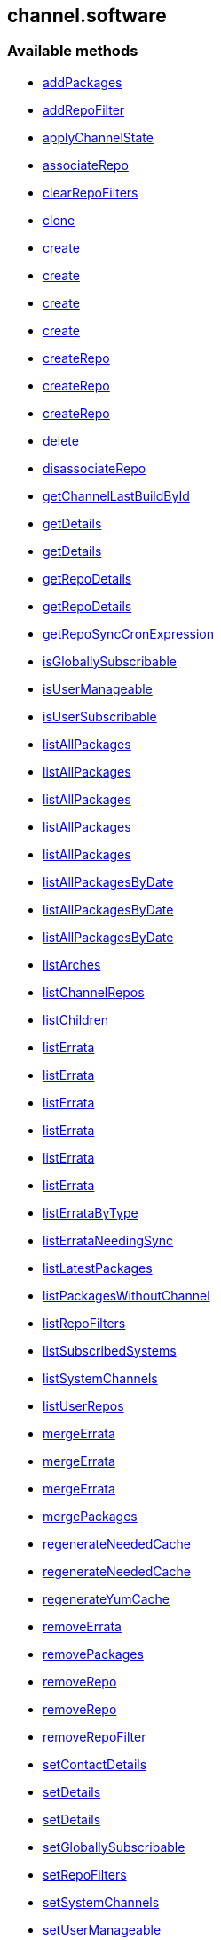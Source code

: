 


[#channel_software]
== channel.software


=== Available methods

* <<channel_software-addPackages,addPackages>>
* <<channel_software-addRepoFilter,addRepoFilter>>
* <<channel_software-applyChannelState,applyChannelState>>
* <<channel_software-associateRepo,associateRepo>>
* <<channel_software-clearRepoFilters,clearRepoFilters>>
* <<channel_software-clone,clone>>
* <<channel_software-create,create>>
* <<channel_software-create,create>>
* <<channel_software-create,create>>
* <<channel_software-create,create>>
* <<channel_software-createRepo,createRepo>>
* <<channel_software-createRepo,createRepo>>
* <<channel_software-createRepo,createRepo>>
* <<channel_software-delete,delete>>
* <<channel_software-disassociateRepo,disassociateRepo>>
* <<channel_software-getChannelLastBuildById,getChannelLastBuildById>>
* <<channel_software-getDetails,getDetails>>
* <<channel_software-getDetails,getDetails>>
* <<channel_software-getRepoDetails,getRepoDetails>>
* <<channel_software-getRepoDetails,getRepoDetails>>
* <<channel_software-getRepoSyncCronExpression,getRepoSyncCronExpression>>
* <<channel_software-isGloballySubscribable,isGloballySubscribable>>
* <<channel_software-isUserManageable,isUserManageable>>
* <<channel_software-isUserSubscribable,isUserSubscribable>>
* <<channel_software-listAllPackages,listAllPackages>>
* <<channel_software-listAllPackages,listAllPackages>>
* <<channel_software-listAllPackages,listAllPackages>>
* <<channel_software-listAllPackages,listAllPackages>>
* <<channel_software-listAllPackages,listAllPackages>>
* <<channel_software-listAllPackagesByDate,listAllPackagesByDate>>
* <<channel_software-listAllPackagesByDate,listAllPackagesByDate>>
* <<channel_software-listAllPackagesByDate,listAllPackagesByDate>>
* <<channel_software-listArches,listArches>>
* <<channel_software-listChannelRepos,listChannelRepos>>
* <<channel_software-listChildren,listChildren>>
* <<channel_software-listErrata,listErrata>>
* <<channel_software-listErrata,listErrata>>
* <<channel_software-listErrata,listErrata>>
* <<channel_software-listErrata,listErrata>>
* <<channel_software-listErrata,listErrata>>
* <<channel_software-listErrata,listErrata>>
* <<channel_software-listErrataByType,listErrataByType>>
* <<channel_software-listErrataNeedingSync,listErrataNeedingSync>>
* <<channel_software-listLatestPackages,listLatestPackages>>
* <<channel_software-listPackagesWithoutChannel,listPackagesWithoutChannel>>
* <<channel_software-listRepoFilters,listRepoFilters>>
* <<channel_software-listSubscribedSystems,listSubscribedSystems>>
* <<channel_software-listSystemChannels,listSystemChannels>>
* <<channel_software-listUserRepos,listUserRepos>>
* <<channel_software-mergeErrata,mergeErrata>>
* <<channel_software-mergeErrata,mergeErrata>>
* <<channel_software-mergeErrata,mergeErrata>>
* <<channel_software-mergePackages,mergePackages>>
* <<channel_software-regenerateNeededCache,regenerateNeededCache>>
* <<channel_software-regenerateNeededCache,regenerateNeededCache>>
* <<channel_software-regenerateYumCache,regenerateYumCache>>
* <<channel_software-removeErrata,removeErrata>>
* <<channel_software-removePackages,removePackages>>
* <<channel_software-removeRepo,removeRepo>>
* <<channel_software-removeRepo,removeRepo>>
* <<channel_software-removeRepoFilter,removeRepoFilter>>
* <<channel_software-setContactDetails,setContactDetails>>
* <<channel_software-setDetails,setDetails>>
* <<channel_software-setDetails,setDetails>>
* <<channel_software-setGloballySubscribable,setGloballySubscribable>>
* <<channel_software-setRepoFilters,setRepoFilters>>
* <<channel_software-setSystemChannels,setSystemChannels>>
* <<channel_software-setUserManageable,setUserManageable>>
* <<channel_software-setUserSubscribable,setUserSubscribable>>
* <<channel_software-subscribeSystem,subscribeSystem>>
* <<channel_software-syncErrata,syncErrata>>
* <<channel_software-syncRepo,syncRepo>>
* <<channel_software-syncRepo,syncRepo>>
* <<channel_software-syncRepo,syncRepo>>
* <<channel_software-syncRepo,syncRepo>>
* <<channel_software-syncRepo,syncRepo>>
* <<channel_software-unsubscribeChannels,unsubscribeChannels>>
* <<channel_software-updateRepo,updateRepo>>
* <<channel_software-updateRepoLabel,updateRepoLabel>>
* <<channel_software-updateRepoLabel,updateRepoLabel>>
* <<channel_software-updateRepoSsl,updateRepoSsl>>
* <<channel_software-updateRepoSsl,updateRepoSsl>>
* <<channel_software-updateRepoUrl,updateRepoUrl>>
* <<channel_software-updateRepoUrl,updateRepoUrl>>

=== Description

Provides methods to access and modify many aspects of a channel.

*Namespace*:

channel.software

'''


[#channel_software-addPackages]
=== Method: addPackages 

Description:

Adds a given list of packages to the given channel.




Parameters:

  * [.string]#string#  sessionKey
 
* [.string]#string#  channelLabel - target channel.
 
* [.array]#array# :
** int - packageId -  id of a package to
                                   add to the channel.
 

Returns:

* [.int]#int#  - 1 on success, exception thrown otherwise.
 


'''


[#channel_software-addRepoFilter]
=== Method: addRepoFilter 

Description:

Adds a filter for a given repo.




Parameters:

* [.string]#string#  sessionKey 
 
* [.string]#string#  label - repository label
 
* [.struct]#struct#  - filter_map
          * [.string]#string#  "filter" - string to filter on
          * [.string]#string#  "flag" - + for include, - for exclude
  // no end needed
 

Returns:

* int sort order for new filter 
 


'''


[#channel_software-applyChannelState]
=== Method: applyChannelState 

Description:

Refresh pillar data and then schedule channels state on the provided systems




Parameters:

  * [.string]#string#  sessionKey
 
* [.array]#array# :
** int - serverId
 

Returns:

* [.array]#array# :
** int - actionId
 


'''


[#channel_software-associateRepo]
=== Method: associateRepo 

Description:

Associates a repository with a channel




Parameters:

  * [.string]#string#  sessionKey
 
* [.string]#string#  channelLabel - channel label
 
* [.string]#string#  repoLabel - repository label
 

Returns:

* * [.struct]#struct#  - channel
      * [.int]#int#  "id"
      * [.string]#string#  "name"
      * [.string]#string#  "label"
      * [.string]#string#  "arch_name"
      * [.string]#string#  "arch_label"
      * [.string]#string#  "summary"
      * [.string]#string#  "description"
      * [.string]#string#  "checksum_label"
      * [.dateTime.iso8601]#dateTime.iso8601#  "last_modified"
      * [.string]#string#  "maintainer_name"
      * [.string]#string#  "maintainer_email"
      * [.string]#string#  "maintainer_phone"
      * [.string]#string#  "support_policy"
      * [.string]#string#  "gpg_key_url"
      * [.string]#string#  "gpg_key_id"
      * [.string]#string#  "gpg_key_fp"
      * [.dateTime.iso8601]#dateTime.iso8601#  "yumrepo_last_sync" - (optional)
      * [.string]#string#  "end_of_life"
      * [.string]#string#  "parent_channel_label"
      * [.string]#string#  "clone_original"
      * [.array]#array# :
          * [.struct]#struct#  - contentSources
              * [.int]#int#  "id"
              * [.string]#string#  "label"
              * [.string]#string#  "sourceUrl"
              * [.string]#string#  "type"
          // no end needed
      // no end needed
  // no end needed
  
 


'''


[#channel_software-clearRepoFilters]
=== Method: clearRepoFilters 

Description:

Removes the filters for a repo




Parameters:

  * [.string]#string#  sessionKey
 
* [.string]#string#  label - repository label
 

Returns:

* [.int]#int#  - 1 on success, exception thrown otherwise.
 


'''


[#channel_software-clone]
=== Method: clone 

Description:

Clone a channel.  If arch_label is omitted, the arch label of the
      original channel will be used. If parent_label is omitted, the clone will be
      a base channel.




Parameters:

  * [.string]#string#  sessionKey
 
* [.string]#string#  original_label
 
* [.struct]#struct#  - channel details
          * [.string]#string#  "name"
          * [.string]#string#  "label"
          * [.string]#string#  "summary"
          * [.string]#string#  "parent_label" - (optional)
          * [.string]#string#  "arch_label" - (optional)
          * [.string]#string#  "gpg_key_url" - (optional),
              gpg_url might be used as well
          * [.string]#string#  "gpg_key_id" - (optional),
              gpg_id might be used as well
          * [.string]#string#  "gpg_key_fp" - (optional),
              gpg_fingerprint might be used as well
          * [.string]#string#  "gpg_check" - (optional)
          * [.string]#string#  "description" - (optional)
          * [.string]#string#  "checksum" - either sha1 or sha256
      // no end needed
 
* [.boolean]#boolean#  original_state
 

Returns:

* int the cloned channel ID 
 


'''


[#channel_software-create]
=== Method: create 

Description:

Creates a software channel




Parameters:

  * [.string]#string#  sessionKey
 
* [.string]#string#  label - label of the new channel
 
* [.string]#string#  name - name of the new channel
 
* [.string]#string#  summary - summary of the channel
 
* [.string]#string#  archLabel - the label of the architecture the channel corresponds to,
              run channel.software.listArches API for complete listing
 
* [.string]#string#  parentLabel - label of the parent of this
              channel, an empty string if it does not have one
 
* [.string]#string#  checksumType - checksum type for this channel,
              used for yum repository metadata generation
      // no end needed
          * sha1 - Offers widest compatibility  with clients
          * sha256 - Offers highest security, but is compatible
                        only with newer clients: Fedora 11 and newer,
                        or Enterprise Linux 6 and newer.
      // no end needed
 
* [.struct]#struct#  - gpgKey
          * [.string]#string#  "url" - GPG key URL
          * [.string]#string#  "id" - GPG key ID
          * [.string]#string#  "fingerprint" - GPG key Fingerprint
      // no end needed
 
* [.boolean]#boolean#  gpgCheck - true if the GPG check should be
     enabled by default, false otherwise
 

Returns:

* int - 1 if the creation operation succeeded, 0 otherwise 
 

Available since API version: 10.9

'''


[#channel_software-create]
=== Method: create 

Description:

Creates a software channel




Parameters:

  * [.string]#string#  sessionKey
 
* [.string]#string#  label - label of the new channel
 
* [.string]#string#  name - name of the new channel
 
* [.string]#string#  summary - summary of the channel
 
* [.string]#string#  archLabel - the label of the architecture the channel corresponds to,
              run channel.software.listArches API for complete listing
 
* [.string]#string#  parentLabel - label of the parent of this
              channel, an empty string if it does not have one
 
* [.string]#string#  checksumType - checksum type for this channel,
              used for yum repository metadata generation
      // no end needed
          * sha1 - Offers widest compatibility  with clients
          * sha256 - Offers highest security, but is compatible
                        only with newer clients: Fedora 11 and newer,
                        or Enterprise Linux 6 and newer.
      // no end needed
 
* [.struct]#struct#  - gpgKey
          * [.string]#string#  "url" - GPG key URL
          * [.string]#string#  "id" - GPG key ID
          * [.string]#string#  "fingerprint" - GPG key Fingerprint
      // no end needed
 

Returns:

* int - 1 if the creation operation succeeded, 0 otherwise 
 

Available since API version: 10.9

'''


[#channel_software-create]
=== Method: create 

Description:

Creates a software channel




Parameters:

  * [.string]#string#  sessionKey
 
* [.string]#string#  label - label of the new channel
 
* [.string]#string#  name - name of the new channel
 
* [.string]#string#  summary - summary of the channel
 
* [.string]#string#  archLabel - the label of the architecture the channel corresponds to,
              run channel.software.listArches API for complete listing
 
* [.string]#string#  parentLabel - label of the parent of this
              channel, an empty string if it does not have one
 
* [.string]#string#  checksumType - checksum type for this channel,
              used for yum repository metadata generation
      // no end needed
          * sha1 - Offers widest compatibility  with clients
          * sha256 - Offers highest security, but is compatible
                        only with newer clients: Fedora 11 and newer,
                        or Enterprise Linux 6 and newer.
      // no end needed
 

Returns:

* int - 1 if the creation operation succeeded, 0 otherwise 
 

Available since API version: 10.9

'''


[#channel_software-create]
=== Method: create 

Description:

Creates a software channel




Parameters:

  * [.string]#string#  sessionKey
 
* [.string]#string#  label - label of the new channel
 
* [.string]#string#  name - name of the new channel
 
* [.string]#string#  summary - summary of the channel
 
* [.string]#string#  archLabel - the label of the architecture the channel corresponds to,
              run channel.software.listArches API for complete listing
 
* [.string]#string#  parentLabel - label of the parent of this
              channel, an empty string if it does not have one
 

Returns:

* int - 1 if the creation operation succeeded, 0 otherwise 
 


'''


[#channel_software-createRepo]
=== Method: createRepo 

Description:

Creates a repository




Parameters:

  * [.string]#string#  sessionKey
 
* [.string]#string#  label - repository label
 
* [.string]#string#  type - repository type (yum, uln...)
 
* [.string]#string#  url - repository url
 

Returns:

* * [.struct]#struct#  - channel
      * [.int]#int#  "id"
      * [.string]#string#  "label"
      * [.string]#string#  "sourceUrl"
      * [.string]#string#  "type"
      * [.boolean]#boolean#  "hasSignedMetadata"
      * [.array]#array#  "sslContentSources" - 
         * [.struct]#struct#  - contentsourcessl
      * [.string]#string#  "sslCaDesc"
      * [.string]#string#  "sslCertDesc"
      * [.string]#string#  "sslKeyDesc"
  // no end needed
 
      // no end needed
  // no end needed
  
 


'''


[#channel_software-createRepo]
=== Method: createRepo 

Description:

Creates a repository




Parameters:

  * [.string]#string#  sessionKey
 
* [.string]#string#  label - repository label
 
* [.string]#string#  type - repository type (yum, uln...)
 
* [.string]#string#  url - repository url
 
* [.string]#string#  sslCaCert - SSL CA cert description
 
* [.string]#string#  sslCliCert - SSL Client cert description
 
* [.string]#string#  sslCliKey - SSL Client key description
 

Returns:

* * [.struct]#struct#  - channel
      * [.int]#int#  "id"
      * [.string]#string#  "label"
      * [.string]#string#  "sourceUrl"
      * [.string]#string#  "type"
      * [.boolean]#boolean#  "hasSignedMetadata"
      * [.array]#array#  "sslContentSources" - 
         * [.struct]#struct#  - contentsourcessl
      * [.string]#string#  "sslCaDesc"
      * [.string]#string#  "sslCertDesc"
      * [.string]#string#  "sslKeyDesc"
  // no end needed
 
      // no end needed
  // no end needed
  
 


'''


[#channel_software-createRepo]
=== Method: createRepo 

Description:

Creates a repository




Parameters:

  * [.string]#string#  sessionKey
 
* [.string]#string#  label - repository label
 
* [.string]#string#  type - repository type (only YUM is supported)
 
* [.string]#string#  url - repository url
 
* [.string]#string#  sslCaCert - SSL CA cert description, or an
     empty string
 
* [.string]#string#  sslCliCert - SSL Client cert description, or
     an empty string
 
* [.string]#string#  sslCliKey - SSL Client key description, or an
     empty string
 
* [.boolean]#boolean#  hasSignedMetadata - true if the repository
     has signed metadata, false otherwise
 

Returns:

* * [.struct]#struct#  - channel
      * [.int]#int#  "id"
      * [.string]#string#  "label"
      * [.string]#string#  "sourceUrl"
      * [.string]#string#  "type"
      * [.boolean]#boolean#  "hasSignedMetadata"
      * [.array]#array#  "sslContentSources" - 
         * [.struct]#struct#  - contentsourcessl
      * [.string]#string#  "sslCaDesc"
      * [.string]#string#  "sslCertDesc"
      * [.string]#string#  "sslKeyDesc"
  // no end needed
 
      // no end needed
  // no end needed
  
 


'''


[#channel_software-delete]
=== Method: delete 

Description:

Deletes a custom software channel




Parameters:

  * [.string]#string#  sessionKey
 
* [.string]#string#  channelLabel - channel to delete
 

Returns:

* [.int]#int#  - 1 on success, exception thrown otherwise.
 


'''


[#channel_software-disassociateRepo]
=== Method: disassociateRepo 

Description:

Disassociates a repository from a channel




Parameters:

  * [.string]#string#  sessionKey
 
* [.string]#string#  channelLabel - channel label
 
* [.string]#string#  repoLabel - repository label
 

Returns:

* * [.struct]#struct#  - channel
      * [.int]#int#  "id"
      * [.string]#string#  "name"
      * [.string]#string#  "label"
      * [.string]#string#  "arch_name"
      * [.string]#string#  "arch_label"
      * [.string]#string#  "summary"
      * [.string]#string#  "description"
      * [.string]#string#  "checksum_label"
      * [.dateTime.iso8601]#dateTime.iso8601#  "last_modified"
      * [.string]#string#  "maintainer_name"
      * [.string]#string#  "maintainer_email"
      * [.string]#string#  "maintainer_phone"
      * [.string]#string#  "support_policy"
      * [.string]#string#  "gpg_key_url"
      * [.string]#string#  "gpg_key_id"
      * [.string]#string#  "gpg_key_fp"
      * [.dateTime.iso8601]#dateTime.iso8601#  "yumrepo_last_sync" - (optional)
      * [.string]#string#  "end_of_life"
      * [.string]#string#  "parent_channel_label"
      * [.string]#string#  "clone_original"
      * [.array]#array# :
          * [.struct]#struct#  - contentSources
              * [.int]#int#  "id"
              * [.string]#string#  "label"
              * [.string]#string#  "sourceUrl"
              * [.string]#string#  "type"
          // no end needed
      // no end needed
  // no end needed
  
 


'''


[#channel_software-getChannelLastBuildById]
=== Method: getChannelLastBuildById 

Description:

Returns the last build date of the repomd.xml file
 for the given channel as a localised string.




Parameters:

  * [.string]#string#  sessionKey
 
* [.int]#int#  id - id of channel wanted
 

Returns:

* the last build date of the repomd.xml file
 as a localised string 
 


'''


[#channel_software-getDetails]
=== Method: getDetails 

Description:

Returns details of the given channel as a map




Parameters:

  * [.string]#string#  sessionKey
 
* [.string]#string#  channelLabel - channel to query
 

Returns:

* * [.struct]#struct#  - channel
      * [.int]#int#  "id"
      * [.string]#string#  "name"
      * [.string]#string#  "label"
      * [.string]#string#  "arch_name"
      * [.string]#string#  "arch_label"
      * [.string]#string#  "summary"
      * [.string]#string#  "description"
      * [.string]#string#  "checksum_label"
      * [.dateTime.iso8601]#dateTime.iso8601#  "last_modified"
      * [.string]#string#  "maintainer_name"
      * [.string]#string#  "maintainer_email"
      * [.string]#string#  "maintainer_phone"
      * [.string]#string#  "support_policy"
      * [.string]#string#  "gpg_key_url"
      * [.string]#string#  "gpg_key_id"
      * [.string]#string#  "gpg_key_fp"
      * [.dateTime.iso8601]#dateTime.iso8601#  "yumrepo_last_sync" - (optional)
      * [.string]#string#  "end_of_life"
      * [.string]#string#  "parent_channel_label"
      * [.string]#string#  "clone_original"
      * [.array]#array# :
          * [.struct]#struct#  - contentSources
              * [.int]#int#  "id"
              * [.string]#string#  "label"
              * [.string]#string#  "sourceUrl"
              * [.string]#string#  "type"
          // no end needed
      // no end needed
  // no end needed
  
 


'''


[#channel_software-getDetails]
=== Method: getDetails 

Description:

Returns details of the given channel as a map




Parameters:

  * [.string]#string#  sessionKey
 
* [.int]#int#  id - channel to query
 

Returns:

* * [.struct]#struct#  - channel
      * [.int]#int#  "id"
      * [.string]#string#  "name"
      * [.string]#string#  "label"
      * [.string]#string#  "arch_name"
      * [.string]#string#  "arch_label"
      * [.string]#string#  "summary"
      * [.string]#string#  "description"
      * [.string]#string#  "checksum_label"
      * [.dateTime.iso8601]#dateTime.iso8601#  "last_modified"
      * [.string]#string#  "maintainer_name"
      * [.string]#string#  "maintainer_email"
      * [.string]#string#  "maintainer_phone"
      * [.string]#string#  "support_policy"
      * [.string]#string#  "gpg_key_url"
      * [.string]#string#  "gpg_key_id"
      * [.string]#string#  "gpg_key_fp"
      * [.dateTime.iso8601]#dateTime.iso8601#  "yumrepo_last_sync" - (optional)
      * [.string]#string#  "end_of_life"
      * [.string]#string#  "parent_channel_label"
      * [.string]#string#  "clone_original"
      * [.array]#array# :
          * [.struct]#struct#  - contentSources
              * [.int]#int#  "id"
              * [.string]#string#  "label"
              * [.string]#string#  "sourceUrl"
              * [.string]#string#  "type"
          // no end needed
      // no end needed
  // no end needed
  
 


'''


[#channel_software-getRepoDetails]
=== Method: getRepoDetails 

Description:

Returns details of the given repository




Parameters:

  * [.string]#string#  sessionKey
 
* [.string]#string#  repoLabel - repo to query
 

Returns:

* * [.struct]#struct#  - channel
      * [.int]#int#  "id"
      * [.string]#string#  "label"
      * [.string]#string#  "sourceUrl"
      * [.string]#string#  "type"
      * [.boolean]#boolean#  "hasSignedMetadata"
      * [.array]#array#  "sslContentSources" - 
         * [.struct]#struct#  - contentsourcessl
      * [.string]#string#  "sslCaDesc"
      * [.string]#string#  "sslCertDesc"
      * [.string]#string#  "sslKeyDesc"
  // no end needed
 
      // no end needed
  // no end needed
  
 


'''


[#channel_software-getRepoDetails]
=== Method: getRepoDetails 

Description:

Returns details of the given repository




Parameters:

  * [.string]#string#  sessionKey
 
* [.int]#int#  id - repository id
 

Returns:

* * [.struct]#struct#  - channel
      * [.int]#int#  "id"
      * [.string]#string#  "label"
      * [.string]#string#  "sourceUrl"
      * [.string]#string#  "type"
      * [.boolean]#boolean#  "hasSignedMetadata"
      * [.array]#array#  "sslContentSources" - 
         * [.struct]#struct#  - contentsourcessl
      * [.string]#string#  "sslCaDesc"
      * [.string]#string#  "sslCertDesc"
      * [.string]#string#  "sslKeyDesc"
  // no end needed
 
      // no end needed
  // no end needed
  
 


'''


[#channel_software-getRepoSyncCronExpression]
=== Method: getRepoSyncCronExpression 

Description:

Returns repo synchronization cron expression




Parameters:

  * [.string]#string#  sessionKey
 
* [.string]#string#  channelLabel - channel label
 

Returns:

* string quartz expression 
 


'''


[#channel_software-isGloballySubscribable]
=== Method: isGloballySubscribable 

Description:

Returns whether the channel is subscribable by any user
 in the organization




Parameters:

  * [.string]#string#  sessionKey
 
* [.string]#string#  channelLabel - channel to query
 

Returns:

* int - 1 if true, 0 otherwise 
 


'''


[#channel_software-isUserManageable]
=== Method: isUserManageable 

Description:

Returns whether the channel may be managed by the given user.




Parameters:

  * [.string]#string#  sessionKey
 
* [.string]#string#  channelLabel - label of the channel
 
* [.string]#string#  login - login of the target user
 

Returns:

* int - 1 if manageable, 0 if not 
 


'''


[#channel_software-isUserSubscribable]
=== Method: isUserSubscribable 

Description:

Returns whether the channel may be subscribed to by the given user.




Parameters:

  * [.string]#string#  sessionKey
 
* [.string]#string#  channelLabel - label of the channel
 
* [.string]#string#  login - login of the target user
 

Returns:

* int - 1 if subscribable, 0 if not 
 


'''


[#channel_software-listAllPackages]
=== Method: listAllPackages 

Description:

Lists all packages in the channel, regardless of package version,
 between the given dates.




Parameters:

  * [.string]#string#  sessionKey
 
* [.string]#string#  channelLabel - channel to query
 
* [.dateTime.iso8601]#dateTime.iso8601#  startDate
 
* [.dateTime.iso8601]#dateTime.iso8601#  endDate
 

Returns:

* [.array]#array# :
              * [.struct]#struct#  - package
      * [.string]#string#  "name"
      * [.string]#string#  "version"
      * [.string]#string#  "release"
      * [.string]#string#  "epoch"
      * [.string]#string#  "checksum"
      * [.string]#string#  "checksum_type"
      * [.int]#int#  "id"
      * [.string]#string#  "arch_label"
      * [.string]#string#  "last_modified_date"
      * [.string]#string#  "last_modified" - (Deprecated)
  // no end needed
 
      // no end needed
 


'''


[#channel_software-listAllPackages]
=== Method: listAllPackages 

Description:

Lists all packages in the channel, regardless of version whose last
 modified date is greater than given date.




Parameters:

  * [.string]#string#  sessionKey
 
* [.string]#string#  channelLabel - channel to query
 
* [.dateTime.iso8601]#dateTime.iso8601#  startDate
 

Returns:

* [.array]#array# :
              * [.struct]#struct#  - package
      * [.string]#string#  "name"
      * [.string]#string#  "version"
      * [.string]#string#  "release"
      * [.string]#string#  "epoch"
      * [.string]#string#  "checksum"
      * [.string]#string#  "checksum_type"
      * [.int]#int#  "id"
      * [.string]#string#  "arch_label"
      * [.string]#string#  "last_modified_date"
      * [.string]#string#  "last_modified" - (Deprecated)
  // no end needed
 
      // no end needed
 


'''


[#channel_software-listAllPackages]
=== Method: listAllPackages 

Description:

Lists all packages in the channel, regardless of the package version




Parameters:

  * [.string]#string#  sessionKey
 
* [.string]#string#  channelLabel - channel to query
 

Returns:

* [.array]#array# :
              * [.struct]#struct#  - package
      * [.string]#string#  "name"
      * [.string]#string#  "version"
      * [.string]#string#  "release"
      * [.string]#string#  "epoch"
      * [.string]#string#  "checksum"
      * [.string]#string#  "checksum_type"
      * [.int]#int#  "id"
      * [.string]#string#  "arch_label"
      * [.string]#string#  "last_modified_date"
      * [.string]#string#  "last_modified" - (Deprecated)
  // no end needed
 
      // no end needed
 


'''


[#channel_software-listAllPackages]
=== Method: listAllPackages (Deprecated)

Description:

Lists all packages in the channel, regardless of package version,
 between the given dates.
 Example Date:  '2008-08-20 08:00:00'


Deprecated - being replaced by listAllPackages(string sessionKey,
 string channelLabel, dateTime.iso8601 startDate, dateTime.iso8601 endDate)


Parameters:

  * [.string]#string#  sessionKey
 
* [.string]#string#  channelLabel - channel to query
 
* [.string]#string#  startDate
 
* [.string]#string#  endDate
 

Returns:

* [.array]#array# :
              * [.struct]#struct#  - package
      * [.string]#string#  "name"
      * [.string]#string#  "version"
      * [.string]#string#  "release"
      * [.string]#string#  "epoch"
      * [.string]#string#  "checksum"
      * [.string]#string#  "checksum_type"
      * [.int]#int#  "id"
      * [.string]#string#  "arch_label"
      * [.string]#string#  "last_modified_date"
      * [.string]#string#  "last_modified" - (Deprecated)
  // no end needed
 
      // no end needed
 


'''


[#channel_software-listAllPackages]
=== Method: listAllPackages (Deprecated)

Description:

Lists all packages in the channel, regardless of version whose last
 modified date is greater than given date. Example Date: '2008-08-20 08:00:00'


Deprecated - being replaced by listAllPackages(string sessionKey,
 string channelLabel, dateTime.iso8601 startDate)


Parameters:

  * [.string]#string#  sessionKey
 
* [.string]#string#  channelLabel - channel to query
 
* [.string]#string#  startDate
 

Returns:

* [.array]#array# :
              * [.struct]#struct#  - package
      * [.string]#string#  "name"
      * [.string]#string#  "version"
      * [.string]#string#  "release"
      * [.string]#string#  "epoch"
      * [.string]#string#  "checksum"
      * [.string]#string#  "checksum_type"
      * [.int]#int#  "id"
      * [.string]#string#  "arch_label"
      * [.string]#string#  "last_modified_date"
      * [.string]#string#  "last_modified" - (Deprecated)
  // no end needed
 
      // no end needed
 


'''


[#channel_software-listAllPackagesByDate]
=== Method: listAllPackagesByDate (Deprecated)

Description:

Lists all packages in the channel, regardless of the package version,
 between the given dates. Example Date: '2008-08-20 08:00:00'


Deprecated - being replaced by listAllPackages(string sessionKey,
 string channelLabel, dateTime.iso8601 startDate, dateTime.iso8601 endDate)


Parameters:

  * [.string]#string#  sessionKey
 
* [.string]#string#  channelLabel - channel to query
 
* [.string]#string#  startDate
 
* [.string]#string#  endDate
 

Returns:

* [.array]#array# :
          * [.struct]#struct#  - package
              * [.string]#string#  "name"
              * [.string]#string#  "version"
              * [.string]#string#  "release"
              * [.string]#string#  "epoch"
              * [.string]#string#  "id"
              * [.string]#string#  "arch_label"
              * [.string]#string#  "last_modified"
          // no end needed
      // no end needed
 


'''


[#channel_software-listAllPackagesByDate]
=== Method: listAllPackagesByDate (Deprecated)

Description:

Lists all packages in the channel, regardless of the package version,
 whose last modified date is greater than given date.
 Example Date:  '2008-08-20 08:00:00'


Deprecated - being replaced by listAllPackages(string sessionKey,
 string channelLabel, dateTime.iso8601 startDate)


Parameters:

  * [.string]#string#  sessionKey
 
* [.string]#string#  channelLabel - channel to query
 
* [.string]#string#  startDate
 

Returns:

* [.array]#array# :
          * [.struct]#struct#  - package
              * [.string]#string#  "name"
              * [.string]#string#  "version"
              * [.string]#string#  "release"
              * [.string]#string#  "epoch"
              * [.string]#string#  "id"
              * [.string]#string#  "arch_label"
              * [.string]#string#  "last_modified"
          // no end needed
      // no end needed
 


'''


[#channel_software-listAllPackagesByDate]
=== Method: listAllPackagesByDate (Deprecated)

Description:

Lists all packages in the channel, regardless of the package version


Deprecated - being replaced by listAllPackages(string sessionKey,
 string channelLabel)


Parameters:

  * [.string]#string#  sessionKey
 
* [.string]#string#  channelLabel - channel to query
 

Returns:

* [.array]#array# :
          * [.struct]#struct#  - package
              * [.string]#string#  "name"
              * [.string]#string#  "version"
              * [.string]#string#  "release"
              * [.string]#string#  "epoch"
              * [.string]#string#  "id"
              * [.string]#string#  "arch_label"
              * [.string]#string#  "last_modified"
          // no end needed
      // no end needed
 


'''


[#channel_software-listArches]
=== Method: listArches 

Description:

Lists the potential software channel architectures that can be created




Parameters:

  * [.string]#string#  sessionKey
 

Returns:

* [.array]#array# :
              * [.struct]#struct#  - channel arch
          * [.string]#string#  "name"
          * [.string]#string#  "label"
      // no end needed
 
          // no end needed
 


'''


[#channel_software-listChannelRepos]
=== Method: listChannelRepos 

Description:

Lists associated repos with the given channel




Parameters:

  * [.string]#string#  sessionKey
 
* [.string]#string#  channelLabel - channel label
 

Returns:

* [.array]#array# :
          * [.struct]#struct#  - channel
      * [.int]#int#  "id"
      * [.string]#string#  "label"
      * [.string]#string#  "sourceUrl"
      * [.string]#string#  "type"
      * [.boolean]#boolean#  "hasSignedMetadata"
      * [.array]#array#  "sslContentSources" - 
         * [.struct]#struct#  - contentsourcessl
      * [.string]#string#  "sslCaDesc"
      * [.string]#string#  "sslCertDesc"
      * [.string]#string#  "sslKeyDesc"
  // no end needed
 
      // no end needed
  // no end needed
 
      // no end needed
 


'''


[#channel_software-listChildren]
=== Method: listChildren 

Description:

List the children of a channel




Parameters:

  * [.string]#string#  sessionKey
 
* [.string]#string#  channelLabel - the label of the channel
 

Returns:

* [.array]#array# :
              * [.struct]#struct#  - channel
      * [.int]#int#  "id"
      * [.string]#string#  "name"
      * [.string]#string#  "label"
      * [.string]#string#  "arch_name"
      * [.string]#string#  "arch_label"
      * [.string]#string#  "summary"
      * [.string]#string#  "description"
      * [.string]#string#  "checksum_label"
      * [.dateTime.iso8601]#dateTime.iso8601#  "last_modified"
      * [.string]#string#  "maintainer_name"
      * [.string]#string#  "maintainer_email"
      * [.string]#string#  "maintainer_phone"
      * [.string]#string#  "support_policy"
      * [.string]#string#  "gpg_key_url"
      * [.string]#string#  "gpg_key_id"
      * [.string]#string#  "gpg_key_fp"
      * [.dateTime.iso8601]#dateTime.iso8601#  "yumrepo_last_sync" - (optional)
      * [.string]#string#  "end_of_life"
      * [.string]#string#  "parent_channel_label"
      * [.string]#string#  "clone_original"
      * [.array]#array# :
          * [.struct]#struct#  - contentSources
              * [.int]#int#  "id"
              * [.string]#string#  "label"
              * [.string]#string#  "sourceUrl"
              * [.string]#string#  "type"
          // no end needed
      // no end needed
  // no end needed
 
      // no end needed
 


'''


[#channel_software-listErrata]
=== Method: listErrata 

Description:

List the errata applicable to a channel after given startDate




Parameters:

  * [.string]#string#  sessionKey
 
* [.string]#string#  channelLabel - channel to query
 
* [.dateTime.iso8601]#dateTime.iso8601#  startDate
 

Returns:

* [.array]#array# :
          * [.struct]#struct#  - errata
          * [.int]#int#  "id" - Errata ID.
          * [.string]#string#  "date" - Date erratum was created.
          * [.string]#string#  "update_date" - Date erratum was updated.
          * [.string]#string#  "advisory_synopsis" - Summary of the erratum.
          * [.string]#string#  "advisory_type" - Type label such as Security, Bug Fix
          * [.string]#string#  "advisory_name" - Name such as RHSA, etc
      // no end needed
 
      // no end needed
 


'''


[#channel_software-listErrata]
=== Method: listErrata 

Description:

List the errata applicable to a channel between startDate and endDate.




Parameters:

  * [.string]#string#  sessionKey
 
* [.string]#string#  channelLabel - channel to query
 
* [.dateTime.iso8601]#dateTime.iso8601#  startDate
 
* [.dateTime.iso8601]#dateTime.iso8601#  endDate
 

Returns:

* [.array]#array# :
          * [.struct]#struct#  - errata
          * [.int]#int#  "id" - Errata ID.
          * [.string]#string#  "date" - Date erratum was created.
          * [.string]#string#  "update_date" - Date erratum was updated.
          * [.string]#string#  "advisory_synopsis" - Summary of the erratum.
          * [.string]#string#  "advisory_type" - Type label such as Security, Bug Fix
          * [.string]#string#  "advisory_name" - Name such as RHSA, etc
      // no end needed
 
      // no end needed
 


'''


[#channel_software-listErrata]
=== Method: listErrata 

Description:

List the errata applicable to a channel between startDate and endDate.




Parameters:

  * [.string]#string#  sessionKey
 
* [.string]#string#  channelLabel - channel to query
 
* [.dateTime.iso8601]#dateTime.iso8601#  startDate
 
* [.dateTime.iso8601]#dateTime.iso8601#  endDate
 
* [.boolean]#boolean#  lastModified - select by last modified or not
 

Returns:

* [.array]#array# :
          * [.struct]#struct#  - errata
          * [.int]#int#  "id" - Errata ID.
          * [.string]#string#  "date" - Date erratum was created.
          * [.string]#string#  "update_date" - Date erratum was updated.
          * [.string]#string#  "advisory_synopsis" - Summary of the erratum.
          * [.string]#string#  "advisory_type" - Type label such as Security, Bug Fix
          * [.string]#string#  "advisory_name" - Name such as RHSA, etc
      // no end needed
 
      // no end needed
 


'''


[#channel_software-listErrata]
=== Method: listErrata 

Description:

List the errata applicable to a channel




Parameters:

  * [.string]#string#  sessionKey
 
* [.string]#string#  channelLabel - channel to query
 

Returns:

* [.array]#array# :
      * [.struct]#struct#  - errata
        * [.int]#int#  "id" - Errata Id
        * [.string]#string#  "advisory_synopsis" - Summary of the erratum.
        * [.string]#string#  "advisory_type" - Type label such as Security, Bug Fix
        * [.string]#string#  "advisory_name" - Name such as RHSA, etc
        * [.string]#string#  "advisory" - name of the advisory (Deprecated)
        * [.string]#string#  "issue_date" - date format follows YYYY-MM-DD HH24:MI:SS (Deprecated)
        * [.string]#string#  "update_date" - date format follows YYYY-MM-DD HH24:MI:SS (Deprecated)
        * [.string]#string#  "synopsis (Deprecated)"
        * [.string]#string#  "last_modified_date" - date format follows YYYY-MM-DD HH24:MI:SS (Deprecated)
      // no end needed
    // no end needed
 


'''


[#channel_software-listErrata]
=== Method: listErrata (Deprecated)

Description:

List the errata applicable to a channel after given startDate


Deprecated - being replaced by listErrata(string sessionKey,
 string channelLabel, dateTime.iso8601 startDate)


Parameters:

  * [.string]#string#  sessionKey
 
* [.string]#string#  channelLabel - channel to query
 
* [.string]#string#  startDate
 

Returns:

* [.array]#array# :
          * [.struct]#struct#  - errata
              * [.string]#string#  "advisory" - name of the advisory
              * [.string]#string#  "issue_date" - date format follows YYYY-MM-DD HH24:MI:SS
              * [.string]#string#  "update_date" - date format follows YYYY-MM-DD HH24:MI:SS
              * [.string]#string#  "synopsis"
              * [.string]#string#  "advisory_type"
              * [.string]#string#  "last_modified_date" - date format follows YYYY-MM-DD HH24:MI:SS
          // no end needed
      // no end needed
 


'''


[#channel_software-listErrata]
=== Method: listErrata (Deprecated)

Description:

List the errata applicable to a channel between startDate and endDate.


Deprecated - being replaced by listErrata(string sessionKey,
 string channelLabel, dateTime.iso8601 startDate, dateTime.iso8601)


Parameters:

  * [.string]#string#  sessionKey
 
* [.string]#string#  channelLabel - channel to query
 
* [.string]#string#  startDate
 
* [.string]#string#  endDate
 

Returns:

* [.array]#array# :
          * [.struct]#struct#  - errata
              * [.string]#string#  "advisory" - name of the advisory
              * [.string]#string#  "issue_date" - date format follows YYYY-MM-DD HH24:MI:SS
              * [.string]#string#  "update_date" - date format follows YYYY-MM-DD HH24:MI:SS
              * [.string]#string#  "synopsis"
              * [.string]#string#  "advisory_type"
              * [.string]#string#  "last_modified_date" - date format follows YYYY-MM-DD HH24:MI:SS
          // no end needed
      // no end needed
 


'''


[#channel_software-listErrataByType]
=== Method: listErrataByType 

Description:

List the errata of a specific type that are applicable to a channel




Parameters:

  * [.string]#string#  sessionKey
 
* [.string]#string#  channelLabel - channel to query
 
* [.string]#string#  advisoryType - type of advisory (one of
 of the following: 'Security Advisory', 'Product Enhancement Advisory',
 'Bug Fix Advisory'
 

Returns:

* [.array]#array# :
          * [.struct]#struct#  - errata
              * [.string]#string#  "advisory" - name of the advisory
              * [.string]#string#  "issue_date" - date format follows YYYY-MM-DD HH24:MI:SS
              * [.string]#string#  "update_date" - date format follows YYYY-MM-DD HH24:MI:SS
              * [.string]#string#  "synopsis"
              * [.string]#string#  "advisory_type"
              * [.string]#string#  "last_modified_date" - date format follows YYYY-MM-DD HH24:MI:SS
          // no end needed
      // no end needed
 


'''


[#channel_software-listErrataNeedingSync]
=== Method: listErrataNeedingSync 

Description:

If you have satellite-synced a new channel then Red Hat
 Errata will have been updated with the packages that are in the newly
 synced channel. A cloned erratum will not have been automatically updated
 however. If you cloned a channel that includes those cloned errata and
 should include the new packages, they will not be included when they
 should. This method lists the errata that will be updated if you run the
 syncErrata method.




Parameters:

  * [.string]#string#  sessionKey
 
* [.string]#string#  channelLabel - channel to update
 

Returns:

* [.array]#array# :
          * [.struct]#struct#  - errata
          * [.int]#int#  "id" - Errata ID.
          * [.string]#string#  "date" - Date erratum was created.
          * [.string]#string#  "update_date" - Date erratum was updated.
          * [.string]#string#  "advisory_synopsis" - Summary of the erratum.
          * [.string]#string#  "advisory_type" - Type label such as Security, Bug Fix
          * [.string]#string#  "advisory_name" - Name such as RHSA, etc
      // no end needed
 
      // no end needed
 


'''


[#channel_software-listLatestPackages]
=== Method: listLatestPackages 

Description:

Lists the packages with the latest version (including release and
 epoch) for the given channel




Parameters:

  * [.string]#string#  sessionKey
 
* [.string]#string#  channelLabel - channel to query
 

Returns:

* [.array]#array# :
          * [.struct]#struct#  - package
              * [.string]#string#  "name"
              * [.string]#string#  "version"
              * [.string]#string#  "release"
              * [.string]#string#  "epoch"
              * [.int]#int#  "id"
              * [.string]#string#  "arch_label"
          // no end needed
      // no end needed
 


'''


[#channel_software-listPackagesWithoutChannel]
=== Method: listPackagesWithoutChannel 

Description:

Lists all packages that are not associated with a channel.  Typically
          these are custom packages.




Parameters:

  * [.string]#string#  sessionKey
 

Returns:

* [.array]#array# :
      * [.struct]#struct#  - package
      * [.string]#string#  "name"
      * [.string]#string#  "version"
      * [.string]#string#  "release"
      * [.string]#string#  "epoch"
      * [.int]#int#  "id"
      * [.string]#string#  "arch_label"
      * [.dateTime.iso8601]#dateTime.iso8601#  "last_modified"
      * [.string]#string#  "path" - The path on that file system that the package
             resides
      * [.string]#string#  "provider" - The provider of the package, determined by
              the gpg key it was signed with.
  // no end needed
 
   // no end needed
 


'''


[#channel_software-listRepoFilters]
=== Method: listRepoFilters 

Description:

Lists the filters for a repo




Parameters:

  * [.string]#string#  sessionKey
 
* [.string]#string#  label - repository label
 

Returns:

* [.array]#array# :
          * [.struct]#struct#  - filter
      * [.int]#int#  "sortOrder"
      * [.string]#string#  "filter"
      * [.string]#string#  "flag"
  // no end needed
 
      // no end needed
 


'''


[#channel_software-listSubscribedSystems]
=== Method: listSubscribedSystems 

Description:

Returns list of subscribed systems for the given channel label




Parameters:

  * [.string]#string#  sessionKey
 
* [.string]#string#  channelLabel - channel to query
 

Returns:

* [.array]#array# :
              * [.struct]#struct#  - system
                  * [.int]#int#  "id"
                  * [.string]#string#  "name"
              // no end needed
           // no end needed
 


'''


[#channel_software-listSystemChannels]
=== Method: listSystemChannels 

Description:

Returns a list of channels that a system is subscribed to for the
 given system id




Parameters:

  * [.string]#string#  sessionKey
 
* [.int]#int#  serverId
 

Returns:

* [.array]#array# :
              * [.struct]#struct#  - channel
                  * [.string]#string#  "id"
                  * [.string]#string#  "label"
                  * [.string]#string#  "name"
              // no end needed
           // no end needed
 


'''


[#channel_software-listUserRepos]
=== Method: listUserRepos 

Description:

Returns a list of ContentSource (repos) that the user can see




Parameters:

  * [.string]#string#  sessionKey
 

Returns:

* [.array]#array# :
          * [.struct]#struct#  - map
              * [.long]#long#  "id" - ID of the repo
              * [.string]#string#  "label" - label of the repo
              * [.string]#string#  "sourceUrl" - URL of the repo
          // no end needed
      // no end needed
 


'''


[#channel_software-mergeErrata]
=== Method: mergeErrata 

Description:

Merges all errata from one channel into another




Parameters:

  * [.string]#string#  sessionKey
 
* [.string]#string#  mergeFromLabel - the label of the
 channel to pull errata from
 
* [.string]#string#  mergeToLabel - the label to push the
 errata into
 

Returns:

* [.array]#array# :
          * [.struct]#struct#  - errata
          * [.int]#int#  "id" - Errata Id
          * [.string]#string#  "date" - Date erratum was created.
          * [.string]#string#  "advisory_type" - Type of the advisory.
          * [.string]#string#  "advisory_name" - Name of the advisory.
          * [.string]#string#  "advisory_synopsis" - Summary of the erratum.
     // no end needed
 
      // no end needed
 


'''


[#channel_software-mergeErrata]
=== Method: mergeErrata 

Description:

Merges all errata from one channel into another based upon a
 given start/end date.




Parameters:

  * [.string]#string#  sessionKey
 
* [.string]#string#  mergeFromLabel - the label of the
 channel to pull errata from
 
* [.string]#string#  mergeToLabel - the label to push the
 errata into
 
* [.string]#string#  startDate
 
* [.string]#string#  endDate
 

Returns:

* [.array]#array# :
          * [.struct]#struct#  - errata
          * [.int]#int#  "id" - Errata Id
          * [.string]#string#  "date" - Date erratum was created.
          * [.string]#string#  "advisory_type" - Type of the advisory.
          * [.string]#string#  "advisory_name" - Name of the advisory.
          * [.string]#string#  "advisory_synopsis" - Summary of the erratum.
     // no end needed
 
      // no end needed
 


'''


[#channel_software-mergeErrata]
=== Method: mergeErrata 

Description:

Merges a list of errata from one channel into another




Parameters:

  * [.string]#string#  sessionKey
 
* [.string]#string#  mergeFromLabel - the label of the
 channel to pull errata from
 
* [.string]#string#  mergeToLabel - the label to push the
 errata into
 
* [.array]#array# :
** string -  advisory - The advisory name of the errata to merge
 

Returns:

* [.array]#array# :
          * [.struct]#struct#  - errata
          * [.int]#int#  "id" - Errata Id
          * [.string]#string#  "date" - Date erratum was created.
          * [.string]#string#  "advisory_type" - Type of the advisory.
          * [.string]#string#  "advisory_name" - Name of the advisory.
          * [.string]#string#  "advisory_synopsis" - Summary of the erratum.
     // no end needed
 
      // no end needed
 


'''


[#channel_software-mergePackages]
=== Method: mergePackages 

Description:

Merges all packages from one channel into another




Parameters:

  * [.string]#string#  sessionKey
 
* [.string]#string#  mergeFromLabel - the label of the
          channel to pull packages from
 
* [.string]#string#  mergeToLabel - the label to push the
              packages into
 

Returns:

* [.array]#array# :
          * [.struct]#struct#  - package
      * [.string]#string#  "name"
      * [.string]#string#  "version"
      * [.string]#string#  "release"
      * [.string]#string#  "epoch"
      * [.int]#int#  "id"
      * [.string]#string#  "arch_label"
      * [.dateTime.iso8601]#dateTime.iso8601#  "last_modified"
      * [.string]#string#  "path" - The path on that file system that the package
             resides
      * [.string]#string#  "provider" - The provider of the package, determined by
              the gpg key it was signed with.
  // no end needed
 
      // no end needed
 


'''


[#channel_software-regenerateNeededCache]
=== Method: regenerateNeededCache 

Description:

Completely clear and regenerate the needed Errata and Package
      cache for all systems subscribed to the specified channel.  This should
      be used only if you believe your cache is incorrect for all the systems
      in a given channel. This will schedule an asynchronous action to actually
      do the processing.




Parameters:

  * [.string]#string#  sessionKey
 
* [.string]#string#  channelLabel - the label of the
          channel
 

Returns:

* [.int]#int#  - 1 on success, exception thrown otherwise.
 


'''


[#channel_software-regenerateNeededCache]
=== Method: regenerateNeededCache 

Description:

Completely clear and regenerate the needed Errata and Package
      cache for all systems subscribed.  You must be a Satellite Admin to
      perform this action. This will schedule an asynchronous action to
      actually do the processing.




Parameters:

  * [.string]#string#  sessionKey
 

Returns:

* [.int]#int#  - 1 on success, exception thrown otherwise.
 


'''


[#channel_software-regenerateYumCache]
=== Method: regenerateYumCache 

Description:

Regenerate yum cache for the specified channel.




Parameters:

  * [.string]#string#  sessionKey
 
* [.string]#string#  channelLabel - the label of the
          channel
 
* [.boolean]#boolean#  force - force cache regeneration
 

Returns:

* [.int]#int#  - 1 on success, exception thrown otherwise.
 


'''


[#channel_software-removeErrata]
=== Method: removeErrata 

Description:

Removes a given list of errata from the given channel.




Parameters:

  * [.string]#string#  sessionKey
 
* [.string]#string#  channelLabel - target channel.
 
* [.array]#array# :
** string - advisoryName - name of an erratum to remove
 
* [.boolean]#boolean#  removePackages - True to remove packages from the channel
 

Returns:

* [.int]#int#  - 1 on success, exception thrown otherwise.
 


'''


[#channel_software-removePackages]
=== Method: removePackages 

Description:

Removes a given list of packages from the given channel.




Parameters:

  * [.string]#string#  sessionKey
 
* [.string]#string#  channelLabel - target channel.
 
* [.array]#array# :
** int - packageId -  id of a package to
                                   remove from the channel.
 

Returns:

* [.int]#int#  - 1 on success, exception thrown otherwise.
 


'''


[#channel_software-removeRepo]
=== Method: removeRepo 

Description:

Removes a repository




Parameters:

  * [.string]#string#  sessionKey
 
* [.long]#long#  id - ID of repo to be removed
 

Returns:

* [.int]#int#  - 1 on success, exception thrown otherwise.
 


'''


[#channel_software-removeRepo]
=== Method: removeRepo 

Description:

Removes a repository




Parameters:

  * [.string]#string#  sessionKey
 
* [.string]#string#  label - label of repo to be removed
 

Returns:

* [.int]#int#  - 1 on success, exception thrown otherwise.
 


'''


[#channel_software-removeRepoFilter]
=== Method: removeRepoFilter 

Description:

Removes a filter for a given repo.




Parameters:

* [.string]#string#  sessionKey 
 
* [.string]#string#  label - repository label
 
* [.struct]#struct#  - filter_map
          * [.string]#string#  "filter" - string to filter on
          * [.string]#string#  "flag" - + for include, - for exclude
  // no end needed
 

Returns:

* [.int]#int#  - 1 on success, exception thrown otherwise.
 


'''


[#channel_software-setContactDetails]
=== Method: setContactDetails 

Description:

Set contact/support information for given channel.




Parameters:

  * [.string]#string#  sessionKey
 
* [.string]#string#  channelLabel - label of the channel
 
* [.string]#string#  maintainerName - name of the channel
 maintainer
 
* [.string]#string#  maintainerEmail - email of the channel
 maintainer
 
* [.string]#string#  maintainerPhone - phone number of the channel
 maintainer
 
* [.string]#string#  supportPolicy - channel support policy
 

Returns:

* [.int]#int#  - 1 on success, exception thrown otherwise.
 


'''


[#channel_software-setDetails]
=== Method: setDetails 

Description:

Allows to modify channel attributes




Parameters:

  * [.string]#string#  sessionKey
 
* [.int]#int#  channelId - channel id
 
* [.struct]#struct#  - channel_map
      * [.string]#string#  "checksum_label" - new channel repository checksum label
          (optional)
      * [.string]#string#  "name" - new channel name (optional)
      * [.string]#string#  "summary" - new channel summary (optional)
      * [.string]#string#  "description" - new channel description (optional)
      * [.string]#string#  "maintainer_name" - new channel maintainer name
          (optional)
      * [.string]#string#  "maintainer_email" - new channel email address
          (optional)
      * [.string]#string#  "maintainer_phone" - new channel phone number (optional)
      * [.string]#string#  "gpg_key_url" - new channel gpg key url (optional)
      * [.string]#string#  "gpg_key_id" - new channel gpg key id (optional)
      * [.string]#string#  "gpg_key_fp" - new channel gpg key fingerprint
          (optional)
      * [.string]#string#  "gpg_check" - enable/disable gpg check (optional)

  // no end needed
 

Returns:

* [.int]#int#  - 1 on success, exception thrown otherwise.
 


'''


[#channel_software-setDetails]
=== Method: setDetails 

Description:

Allows to modify channel attributes




Parameters:

  * [.string]#string#  sessionKey
 
* [.int]#int#  channelId - channel id
 
* [.struct]#struct#  - channel_map
      * [.string]#string#  "checksum_label" - new channel repository checksum label
          (optional)
      * [.string]#string#  "name" - new channel name (optional)
      * [.string]#string#  "summary" - new channel summary (optional)
      * [.string]#string#  "description" - new channel description (optional)
      * [.string]#string#  "maintainer_name" - new channel maintainer name
          (optional)
      * [.string]#string#  "maintainer_email" - new channel email address
          (optional)
      * [.string]#string#  "maintainer_phone" - new channel phone number (optional)
      * [.string]#string#  "gpg_key_url" - new channel gpg key url (optional)
      * [.string]#string#  "gpg_key_id" - new channel gpg key id (optional)
      * [.string]#string#  "gpg_key_fp" - new channel gpg key fingerprint
          (optional)
      * [.string]#string#  "gpg_check" - enable/disable gpg check
          (optional)
  // no end needed
 

Returns:

* [.int]#int#  - 1 on success, exception thrown otherwise.
 


'''


[#channel_software-setGloballySubscribable]
=== Method: setGloballySubscribable 

Description:

Set globally subscribable attribute for given channel.




Parameters:

  * [.string]#string#  sessionKey
 
* [.string]#string#  channelLabel - label of the channel
 
* [.boolean]#boolean#  subscribable - true if the channel is to be
          globally subscribable.  False otherwise.
 

Returns:

* [.int]#int#  - 1 on success, exception thrown otherwise.
 


'''


[#channel_software-setRepoFilters]
=== Method: setRepoFilters 

Description:

Replaces the existing set of filters for a given repo.
 Filters are ranked by their order in the array.




Parameters:

* [.string]#string#  sessionKey 
 
* [.string]#string#  label - repository label
 
* [.array]#array# :
      * [.struct]#struct#  - filter_map
          * [.string]#string#  "filter" - string to filter on
          * [.string]#string#  "flag" - + for include, - for exclude
      // no end needed
  // no end needed
 

Returns:

* [.int]#int#  - 1 on success, exception thrown otherwise.
 


'''


[#channel_software-setSystemChannels]
=== Method: setSystemChannels (Deprecated)

Description:

Change a systems subscribed channels to the list of channels passed in.


Deprecated - being replaced by system.setBaseChannel(string sessionKey,
 int serverId, string channelLabel) and system.setChildChannels(string sessionKey,
 int serverId, array[string channelLabel])


Parameters:

  * [.string]#string#  sessionKey
 
* [.int]#int#  serverId
 
* [.array]#array# :
** string - channelLabel - labels of the channels to
              subscribe the system to.
 

Returns:

* [.int]#int#  - 1 on success, exception thrown otherwise.
 


'''


[#channel_software-setUserManageable]
=== Method: setUserManageable 

Description:

Set the manageable flag for a given channel and user.
 If value is set to 'true', this method will give the user
 manage permissions to the channel. Otherwise, that privilege is revoked.




Parameters:

  * [.string]#string#  sessionKey
 
* [.string]#string#  channelLabel - label of the channel
 
* [.string]#string#  login - login of the target user
 
* [.boolean]#boolean#  value - value of the flag to set
 

Returns:

* [.int]#int#  - 1 on success, exception thrown otherwise.
 


'''


[#channel_software-setUserSubscribable]
=== Method: setUserSubscribable 

Description:

Set the subscribable flag for a given channel and user.
 If value is set to 'true', this method will give the user
 subscribe permissions to the channel. Otherwise, that privilege is revoked.




Parameters:

  * [.string]#string#  sessionKey
 
* [.string]#string#  channelLabel - label of the channel
 
* [.string]#string#  login - login of the target user
 
* [.boolean]#boolean#  value - value of the flag to set
 

Returns:

* [.int]#int#  - 1 on success, exception thrown otherwise.
 


'''


[#channel_software-subscribeSystem]
=== Method: subscribeSystem (Deprecated)

Description:

Subscribes a system to a list of channels.  If a base channel is
      included, that is set before setting child channels.  When setting child
      channels the current child channel subscriptions are cleared.  To fully
      unsubscribe the system from all channels, simply provide an empty list of
      channel labels.


Deprecated - being replaced by system.setBaseChannel(string sessionKey,
 int serverId, string channelLabel) and system.setChildChannels(string sessionKey,
 int serverId, array[string channelLabel])


Parameters:

  * [.string]#string#  sessionKey
 
* [.int]#int#  serverId
 
* [.array]#array# :
** string - label - channel label to subscribe
                  the system to.
 

Returns:

* [.int]#int#  - 1 on success, exception thrown otherwise.
 


'''


[#channel_software-syncErrata]
=== Method: syncErrata 

Description:

If you have satellite-synced a new channel then Red Hat
 Errata will have been updated with the packages that are in the newly
 synced channel. A cloned erratum will not have been automatically updated
 however. If you cloned a channel that includes those cloned errata and
 should include the new packages, they will not be included when they
 should. This method updates all the errata in the given cloned channel
 with packages that have recently been added, and ensures that all the
 packages you expect are in the channel.




Parameters:

  * [.string]#string#  sessionKey
 
* [.string]#string#  channelLabel - channel to update
 

Returns:

* [.int]#int#  - 1 on success, exception thrown otherwise.
 


'''


[#channel_software-syncRepo]
=== Method: syncRepo 

Description:

Trigger immediate repo synchronization




Parameters:

  * [.string]#string#  sessionKey
 
* [.array]#array# :
** string - channelLabels
 

Returns:

* [.int]#int#  - 1 on success, exception thrown otherwise.
 


'''


[#channel_software-syncRepo]
=== Method: syncRepo 

Description:

Trigger immediate repo synchronization




Parameters:

  * [.string]#string#  sessionKey
 
* [.string]#string#  channelLabel - channel label
 

Returns:

* [.int]#int#  - 1 on success, exception thrown otherwise.
 


'''


[#channel_software-syncRepo]
=== Method: syncRepo 

Description:

Trigger immediate repo synchronization




Parameters:

  * [.string]#string#  sessionKey
 
* [.string]#string#  channelLabel - channel label
 
* [.struct]#struct#  - params_map
    * [.boolean]#boolean#  "sync-kickstart" - Create kickstartable tree - Optional
    * [.boolean]#boolean#  "no-errata" - Do not sync errata - Optional
    * [.boolean]#boolean#  "fail" - Terminate upon any error - Optional
    * [.boolean]#boolean#  "latest" - Only download latest packages - Optional
  // no end needed
 

Returns:

* [.int]#int#  - 1 on success, exception thrown otherwise.
 


'''


[#channel_software-syncRepo]
=== Method: syncRepo 

Description:

Schedule periodic repo synchronization




Parameters:

  * [.string]#string#  sessionKey
 
* [.string]#string#  channelLabel - channel label
 
* [.string]#string#  cron expression - if empty all periodic schedules will be disabled
 

Returns:

* [.int]#int#  - 1 on success, exception thrown otherwise.
 


'''


[#channel_software-syncRepo]
=== Method: syncRepo 

Description:

Schedule periodic repo synchronization




Parameters:

  * [.string]#string#  sessionKey
 
* [.string]#string#  channelLabel - channel label
 
* [.string]#string#  cron expression - if empty all periodic schedules will be disabled
 
* [.struct]#struct#  - params_map
    * [.boolean]#boolean#  "sync-kickstart" - Create kickstartable tree - Optional
    * [.boolean]#boolean#  "no-errata" - Do not sync errata - Optional
    * [.boolean]#boolean#  "fail" - Terminate upon any error - Optional
    * [.boolean]#boolean#  "latest" - Only download latest packages - Optional
  // no end needed
 

Returns:

* [.int]#int#  - 1 on success, exception thrown otherwise.
 


'''


[#channel_software-unsubscribeChannels]
=== Method: unsubscribeChannels (Deprecated)

Description:

Unsubscribe channels from the specified minions, trigger immediate channels update state


Deprecated - being replaced by refreshSystemsChannelInfo


Parameters:

  * [.string]#string#  sessionKey
 
* [.array]#array# :
** int - serverId
 
* [.string]#string#  baseChannelLabel
 
* [.array]#array# :
** string - childLabels
 

Returns:

* [.array]#array# :
** int - actionId
 


'''


[#channel_software-updateRepo]
=== Method: updateRepo 

Description:

Updates a ContentSource (repo)




Parameters:

  * [.string]#string#  sessionKey
 
* [.int]#int#  id - repository id
 
* [.string]#string#  label - new repository label
 
* [.string]#string#  url - new repository URL
 

Returns:

* * [.struct]#struct#  - channel
      * [.int]#int#  "id"
      * [.string]#string#  "label"
      * [.string]#string#  "sourceUrl"
      * [.string]#string#  "type"
      * [.boolean]#boolean#  "hasSignedMetadata"
      * [.array]#array#  "sslContentSources" - 
         * [.struct]#struct#  - contentsourcessl
      * [.string]#string#  "sslCaDesc"
      * [.string]#string#  "sslCertDesc"
      * [.string]#string#  "sslKeyDesc"
  // no end needed
 
      // no end needed
  // no end needed
  
 


'''


[#channel_software-updateRepoLabel]
=== Method: updateRepoLabel 

Description:

Updates repository label




Parameters:

  * [.string]#string#  sessionKey
 
* [.int]#int#  id - repository id
 
* [.string]#string#  label - new repository label
 

Returns:

* * [.struct]#struct#  - channel
      * [.int]#int#  "id"
      * [.string]#string#  "label"
      * [.string]#string#  "sourceUrl"
      * [.string]#string#  "type"
      * [.boolean]#boolean#  "hasSignedMetadata"
      * [.array]#array#  "sslContentSources" - 
         * [.struct]#struct#  - contentsourcessl
      * [.string]#string#  "sslCaDesc"
      * [.string]#string#  "sslCertDesc"
      * [.string]#string#  "sslKeyDesc"
  // no end needed
 
      // no end needed
  // no end needed
  
 


'''


[#channel_software-updateRepoLabel]
=== Method: updateRepoLabel 

Description:

Updates repository label




Parameters:

  * [.string]#string#  sessionKey
 
* [.string]#string#  label - repository label
 
* [.string]#string#  newLabel - new repository label
 

Returns:

* * [.struct]#struct#  - channel
      * [.int]#int#  "id"
      * [.string]#string#  "label"
      * [.string]#string#  "sourceUrl"
      * [.string]#string#  "type"
      * [.boolean]#boolean#  "hasSignedMetadata"
      * [.array]#array#  "sslContentSources" - 
         * [.struct]#struct#  - contentsourcessl
      * [.string]#string#  "sslCaDesc"
      * [.string]#string#  "sslCertDesc"
      * [.string]#string#  "sslKeyDesc"
  // no end needed
 
      // no end needed
  // no end needed
  
 


'''


[#channel_software-updateRepoSsl]
=== Method: updateRepoSsl 

Description:

Updates repository SSL certificates




Parameters:

  * [.string]#string#  sessionKey
 
* [.int]#int#  id - repository id
 
* [.string]#string#  sslCaCert - SSL CA cert description
 
* [.string]#string#  sslCliCert - SSL Client cert description
 
* [.string]#string#  sslCliKey - SSL Client key description
 

Returns:

* * [.struct]#struct#  - channel
      * [.int]#int#  "id"
      * [.string]#string#  "label"
      * [.string]#string#  "sourceUrl"
      * [.string]#string#  "type"
      * [.boolean]#boolean#  "hasSignedMetadata"
      * [.array]#array#  "sslContentSources" - 
         * [.struct]#struct#  - contentsourcessl
      * [.string]#string#  "sslCaDesc"
      * [.string]#string#  "sslCertDesc"
      * [.string]#string#  "sslKeyDesc"
  // no end needed
 
      // no end needed
  // no end needed
  
 


'''


[#channel_software-updateRepoSsl]
=== Method: updateRepoSsl 

Description:

Updates repository SSL certificates




Parameters:

  * [.string]#string#  sessionKey
 
* [.string]#string#  label - repository label
 
* [.string]#string#  sslCaCert - SSL CA cert description
 
* [.string]#string#  sslCliCert - SSL Client cert description
 
* [.string]#string#  sslCliKey - SSL Client key description
 

Returns:

* * [.struct]#struct#  - channel
      * [.int]#int#  "id"
      * [.string]#string#  "label"
      * [.string]#string#  "sourceUrl"
      * [.string]#string#  "type"
      * [.boolean]#boolean#  "hasSignedMetadata"
      * [.array]#array#  "sslContentSources" - 
         * [.struct]#struct#  - contentsourcessl
      * [.string]#string#  "sslCaDesc"
      * [.string]#string#  "sslCertDesc"
      * [.string]#string#  "sslKeyDesc"
  // no end needed
 
      // no end needed
  // no end needed
  
 


'''


[#channel_software-updateRepoUrl]
=== Method: updateRepoUrl 

Description:

Updates repository source URL




Parameters:

  * [.string]#string#  sessionKey
 
* [.int]#int#  id - repository id
 
* [.string]#string#  url - new repository url
 

Returns:

* * [.struct]#struct#  - channel
      * [.int]#int#  "id"
      * [.string]#string#  "label"
      * [.string]#string#  "sourceUrl"
      * [.string]#string#  "type"
      * [.boolean]#boolean#  "hasSignedMetadata"
      * [.array]#array#  "sslContentSources" - 
         * [.struct]#struct#  - contentsourcessl
      * [.string]#string#  "sslCaDesc"
      * [.string]#string#  "sslCertDesc"
      * [.string]#string#  "sslKeyDesc"
  // no end needed
 
      // no end needed
  // no end needed
  
 


'''


[#channel_software-updateRepoUrl]
=== Method: updateRepoUrl 

Description:

Updates repository source URL




Parameters:

  * [.string]#string#  sessionKey
 
* [.string]#string#  label - repository label
 
* [.string]#string#  url - new repository url
 

Returns:

* * [.struct]#struct#  - channel
      * [.int]#int#  "id"
      * [.string]#string#  "label"
      * [.string]#string#  "sourceUrl"
      * [.string]#string#  "type"
      * [.boolean]#boolean#  "hasSignedMetadata"
      * [.array]#array#  "sslContentSources" - 
         * [.struct]#struct#  - contentsourcessl
      * [.string]#string#  "sslCaDesc"
      * [.string]#string#  "sslCertDesc"
      * [.string]#string#  "sslKeyDesc"
  // no end needed
 
      // no end needed
  // no end needed
  
 


'''

